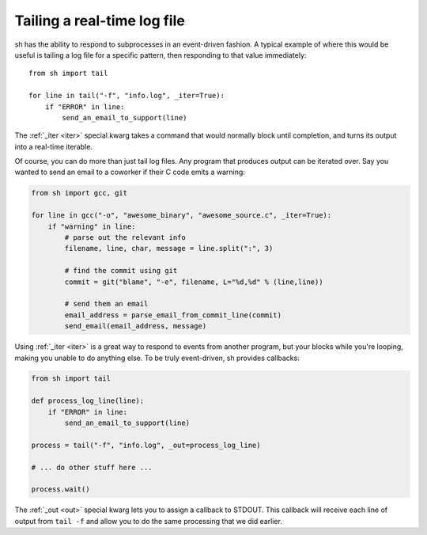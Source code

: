 .. _tutorial1:

Tailing a real-time log file
============================

sh has the ability to respond to subprocesses in an event-driven fashion.
A typical example of where this would be useful is tailing a log file for
a specific pattern, then responding to that value immediately::

	from sh import tail
	
	for line in tail("-f", "info.log", _iter=True):
	    if "ERROR" in line:
	        send_an_email_to_support(line)
			
			
The :ref:`_iter <iter>` special kwarg takes a command that would normally block
until completion, and turns its output into a real-time iterable.

.. seealso:: :ref:`iterable`

Of course, you can do more than just tail log files.  Any program that
produces output can be iterated over.  Say you wanted to send an email to a
coworker if their C code emits a warning:

.. code-block:: python

	from sh import gcc, git
	
	for line in gcc("-o", "awesome_binary", "awesome_source.c", _iter=True):
	    if "warning" in line:
	        # parse out the relevant info
	        filename, line, char, message = line.split(":", 3)
	        
	        # find the commit using git
	        commit = git("blame", "-e", filename, L="%d,%d" % (line,line))
	        
	        # send them an email
	        email_address = parse_email_from_commit_line(commit)
	        send_email(email_address, message)

Using :ref:`_iter <iter>` is a great way to respond to events from another
program, but your blocks while you're looping, making you unable to do anything
else.  To be truly event-driven, sh provides callbacks:

.. code-block:: python

	from sh import tail
	
	def process_log_line(line):
	    if "ERROR" in line:
	        send_an_email_to_support(line)
	
	process = tail("-f", "info.log", _out=process_log_line)
	
	# ... do other stuff here ...
	
	process.wait()
	
The :ref:`_out <out>` special kwarg lets you to assign a callback to STDOUT.
This callback will receive each line of output from ``tail -f`` and allow you to
do the same processing that we did earlier.

.. seealso:: :ref:`callbacks`

.. seealso:: :ref:`redirection`
